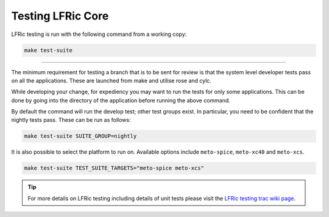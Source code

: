 .. _lfric_core_test:

Testing LFRic Core
==================

LFRic testing is run with the following command from a working copy:

.. code-block::

    make test-suite

-----

The minimum requirement for testing a branch that is to be sent for review is
that the system level developer tests pass on all the applications. These are
launched from make and utilise rose and cylc.

While developing your change, for expediency you may want to run the tests for
only some applications. This can be done by going into the directory of the
application before running the above command.

By default the command will run the develop test; other test groups exist.
In particular, you need to be confident that the nightly tests pass. These can
be run as follows:

.. code-block::

        make test-suite SUITE_GROUP=nightly


It is also possible to select the platform to run on. Available options include
``meto-spice``, ``meto-xc40`` and ``meto-xcs``.

.. code-block::

        make test-suite TEST_SUITE_TARGETS="meto-spice meto-xcs"

.. tip::

    For more details on LFRic testing including details of unit tests please
    visit the `LFRic testing trac wiki page <https://code.metoffice.gov.uk/trac/lfric/wiki/LFRicTechnical/Testing>`_.

